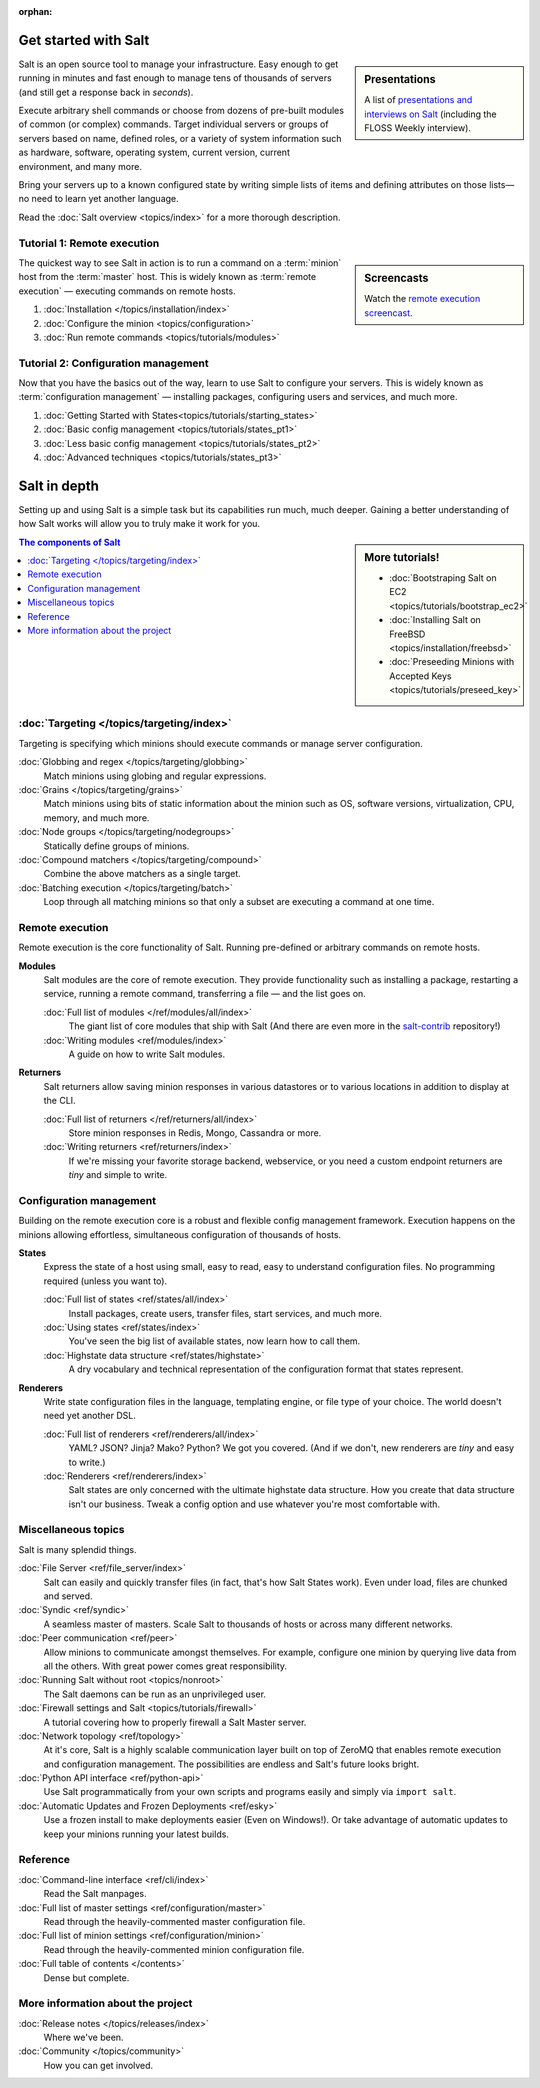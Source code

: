 :orphan:

.. _contents:

.. |vid| image:: /_static/film_link.png
    :class: math

Get started with Salt
=====================

.. sidebar:: Presentations

    A list of `presentations and interviews on Salt`_ (including the FLOSS
    Weekly interview).

.. _`presentations and interviews on Salt`: http://saltstack.org/learn/

Salt is an open source tool to manage your infrastructure. Easy enough to get
running in minutes and fast enough to manage tens of thousands of servers (and
still get a response back in *seconds*).

Execute arbitrary shell commands or choose from dozens of pre-built modules of
common (or complex) commands. Target individual servers or groups of servers
based on name, defined roles, or a variety of system information such as
hardware, software, operating system, current version, current environment, and
many more.

Bring your servers up to a known configured state by writing simple lists of
items and defining attributes on those lists—no need to learn yet another
language.

Read the :doc:`Salt overview <topics/index>` for a more thorough description.

Tutorial 1: Remote execution
----------------------------

.. sidebar:: |vid| Screencasts

    Watch the `remote execution screencast`__.

.. __: http://blip.tv/saltstack/salt-installation-configuration-and-remote-execution-5713423

The quickest way to see Salt in action is to run a command on a :term:`minion`
host from the :term:`master` host. This is widely known as :term:`remote
execution` — executing commands on remote hosts.

1.  :doc:`Installation </topics/installation/index>`
2.  :doc:`Configure the minion <topics/configuration>`
3.  :doc:`Run remote commands <topics/tutorials/modules>`

Tutorial 2: Configuration management
------------------------------------

Now that you have the basics out of the way, learn to use Salt to configure
your servers. This is widely known as :term:`configuration management` —
installing packages, configuring users and services, and much more.

1.  :doc:`Getting Started with States<topics/tutorials/starting_states>`
2.  :doc:`Basic config management <topics/tutorials/states_pt1>`
3.  :doc:`Less basic config management <topics/tutorials/states_pt2>`
4.  :doc:`Advanced techniques <topics/tutorials/states_pt3>`

Salt in depth
=============

Setting up and using Salt is a simple task but its capabilities run much, much
deeper. Gaining a better understanding of how Salt works will allow you to
truly make it work for you.

.. sidebar:: More tutorials!

    * :doc:`Bootstraping Salt on EC2 <topics/tutorials/bootstrap_ec2>`
    * :doc:`Installing Salt on FreeBSD <topics/installation/freebsd>`
    * :doc:`Preseeding Minions with Accepted Keys <topics/tutorials/preseed_key>`

.. contents:: The components of Salt
    :local:
    :depth: 2

:doc:`Targeting </topics/targeting/index>`
------------------------------------------

Targeting is specifying which minions should execute commands or manage server
configuration.

:doc:`Globbing and regex </topics/targeting/globbing>`
    Match minions using globing and regular expressions.

:doc:`Grains </topics/targeting/grains>`
    Match minions using bits of static information about the minion such as
    OS, software versions, virtualization, CPU, memory, and much more.

:doc:`Node groups </topics/targeting/nodegroups>`
    Statically define groups of minions.

:doc:`Compound matchers </topics/targeting/compound>`
    Combine the above matchers as a single target.

:doc:`Batching execution </topics/targeting/batch>`
    Loop through all matching minions so that only a subset are executing a
    command at one time.

Remote execution
----------------

Remote execution is the core functionality of Salt. Running pre-defined or
arbitrary commands on remote hosts.

**Modules**
    Salt modules are the core of remote execution. They provide
    functionality such as installing a package, restarting a service,
    running a remote command, transferring a file — and the list goes on.

    :doc:`Full list of modules </ref/modules/all/index>`
        The giant list of core modules that ship with Salt
        (And there are even more in the `salt-contrib`_ repository!)

    :doc:`Writing modules <ref/modules/index>`
        A guide on how to write Salt modules.

**Returners**
    Salt returners allow saving minion responses in various datastores or
    to various locations in addition to display at the CLI.

    :doc:`Full list of returners </ref/returners/all/index>`
        Store minion responses in Redis, Mongo, Cassandra or more.

    :doc:`Writing returners <ref/returners/index>`
        If we're missing your favorite storage backend, webservice, or you
        need a custom endpoint returners are *tiny* and simple to write.

Configuration management
------------------------

Building on the remote execution core is a robust and flexible config
management framework. Execution happens on the minions allowing
effortless, simultaneous configuration of thousands of hosts.

**States**
    Express the state of a host using small, easy to read, easy to
    understand configuration files. No programming required (unless you
    want to).

    :doc:`Full list of states <ref/states/all/index>`
        Install packages, create users, transfer files, start services, and
        much more.

    :doc:`Using states <ref/states/index>`
        You've seen the big list of available states, now learn how to call
        them.

    :doc:`Highstate data structure <ref/states/highstate>`
        A dry vocabulary and technical representation of the configuration
        format that states represent.

**Renderers**
    Write state configuration files in the language, templating engine, or
    file type of your choice. The world doesn't need yet another DSL.

    :doc:`Full list of renderers <ref/renderers/all/index>`
        YAML? JSON? Jinja? Mako? Python? We got you covered. (And if we
        don't, new renderers are *tiny* and easy to write.)

    :doc:`Renderers <ref/renderers/index>`
        Salt states are only concerned with the ultimate highstate data
        structure. How you create that data structure isn't our business.
        Tweak a config option and use whatever you're most comfortable
        with.

Miscellaneous topics
--------------------

Salt is many splendid things.

:doc:`File Server <ref/file_server/index>`
    Salt can easily and quickly transfer files (in fact, that's how Salt
    States work). Even under load, files are chunked and served.

:doc:`Syndic <ref/syndic>`
    A seamless master of masters. Scale Salt to thousands of hosts or
    across many different networks.

:doc:`Peer communication <ref/peer>`
    Allow minions to communicate amongst themselves. For example, configure
    one minion by querying live data from all the others. With great power
    comes great responsibility.

:doc:`Running Salt without root <topics/nonroot>`
    The Salt daemons can be run as an unprivileged user.

:doc:`Firewall settings and Salt <topics/tutorials/firewall>`
    A tutorial covering how to properly firewall a Salt Master server.

:doc:`Network topology <ref/topology>`
    At it's core, Salt is a highly scalable communication layer built on
    top of ZeroMQ that enables remote execution and configuration
    management. The possibilities are endless and Salt's future looks
    bright.

:doc:`Python API interface <ref/python-api>`
    Use Salt programmatically from your own scripts and programs easily and
    simply via ``import salt``.

:doc:`Automatic Updates and Frozen Deployments <ref/esky>`
    Use a frozen install to make deployments easier (Even on Windows!). Or
    take advantage of automatic updates to keep your minions running your
    latest builds.

Reference
---------

:doc:`Command-line interface <ref/cli/index>`
    Read the Salt manpages.

:doc:`Full list of master settings <ref/configuration/master>`
    Read through the heavily-commented master configuration file.

:doc:`Full list of minion settings <ref/configuration/minion>`
    Read through the heavily-commented minion configuration file.

:doc:`Full table of contents </contents>`
    Dense but complete.

More information about the project
----------------------------------

:doc:`Release notes </topics/releases/index>`
    Where we've been.

:doc:`Community </topics/community>`
    How you can get involved.

.. _`salt-contrib`: https://github.com/saltstack/salt-contrib
.. _`salt-states`: https://github.com/saltstack/salt-states
